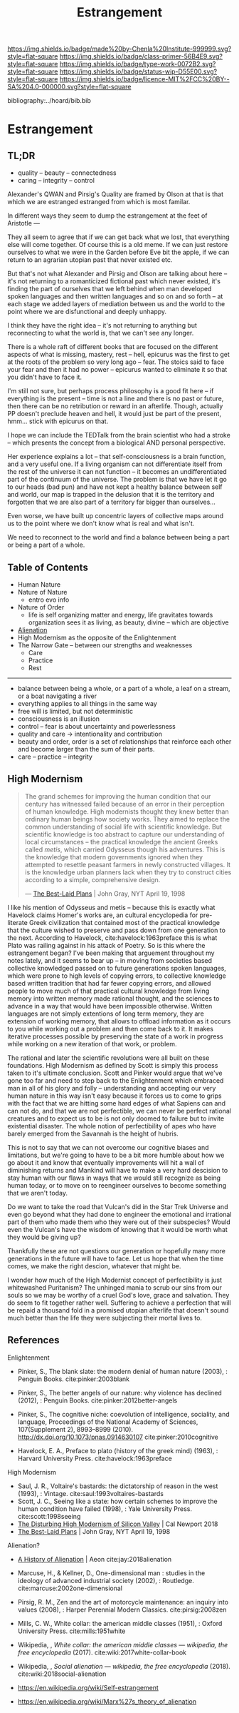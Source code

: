 #   -*- mode: org; fill-column: 60 -*-

#+TITLE: Estrangement
#+STARTUP: showall
#+TOC: headlines 4
#+PROPERTY: filename

[[https://img.shields.io/badge/made%20by-Chenla%20Institute-999999.svg?style=flat-square]] 
[[https://img.shields.io/badge/class-primer-56B4E9.svg?style=flat-square]]
[[https://img.shields.io/badge/type-work-0072B2.svg?style=flat-square]]
[[https://img.shields.io/badge/status-wip-D55E00.svg?style=flat-square]]
[[https://img.shields.io/badge/licence-MIT%2FCC%20BY--SA%204.0-000000.svg?style=flat-square]]

bibliography:../hoard/bib.bib

* Estrangement
:PROPERTIES:
:CUSTOM_ID:
:Name:     /home/deerpig/proj/chenla/warp/ww-estrangement.org
:Created:  2018-03-21T18:52@Prek Leap (11.642600N-104.919210W)
:ID:       20b34386-119b-40ba-b668-8a885192ca53
:VER:      574905186.480630274
:GEO:      48P-491193-1287029-15
:BXID:     proj:BWB2-1148
:Class:    primer
:Type:     work
:Status:   wip
:Licence:  MIT/CC BY-SA 4.0
:END:

** TL;DR

 - quality -- beauty    -- connectedness
 - caring  -- integrity -- control


Alexander's QWAN and Pirsig's Quality are framed by Olson at
that is that which we are estranged estranged from which is
most familar.

In different ways they seem to dump the estrangement at the
feet of Aristotle  ---

They all seem to agree that if we can get back what we lost,
that everything else will come together.  Of course this is
a old meme.  If we can just restore ourselves to what we
were in the Garden before Eve bit the apple, if we can
return to an agrarian utopian past that never existed etc.

But that's not what Alexander and Pirsig and Olson are
talking about here -- it's not returning to a romanticized
fictional past which never existed, it's finding the part of
ourselves that we left behind when man developed spoken
languages and then written languages and so on and so forth
-- at each stage we added layers of mediation between us and
the world to the point where we are disfunctional and deeply
unhappy.

I think they have the right idea -- it's not returning to
anything but reconnecting to what the world is, that we
can't see any longer.

There is a whole raft of different books that are focused on
the different aspects of what is missing, mastery, rest --
hell, epicurus was the first to get at the roots of the
problem so very long ago -- fear.  The stoics said to face
your fear and then it had no power -- epicurus wanted to
eliminate it so that you didn't have to face it.

I'm still not sure, but perhaps process philosophy is a good
fit here -- if everything is the present -- time is not a
line and there is no past or future, then there can be no
retribution or reward in an afterlife.  Though, actually PP
doesn't preclude heaven and hell, it would just be part of
the present, hmm... stick with epicurus on that.

I hope we can include the TEDTalk from the brain scientist
who had a stroke -- which presents the concept from a
biological AND personal perspective.

Her experience explains a lot -- that self-consciousness is
a brain function, and a very useful one.  If a living
organism can not differentiate itself from the rest of the
universe it can not function -- it becomes an
undifferentiated part of the continuum of the universe.  The
problem is that we have let it go to our heads (bad pun) and
have not kept a healthy balance between self and world, our
map is trapped in the delusion that it is the territory and
forgotten that we are also part of a territory far bigger
than ourselves...

Even worse, we have built up concentric layers of collective
maps around us to the point where we don't know what is
real and what isn't.

We need to reconnect to the world and find a balance between
being a part or being a part of a whole.


#+begin_comment
[2018-03-10 Sat] Tried to explain some of this to Mike
tonight when I was in Phnom Penh today, but I think he
didn't understand what I was trying to say.  I called it
mediation rather than explain map-territory.

Am I on the right track here?  I still think so.  But that's
the problem of working on this stuff for so long on my own,
I need more feedback to make sure I'm on track.
#+end_comment



** Table of Contents

 - Human Nature
 - Nature of Nature
   - entro evo info
 - Nature of Order
   - life is self organizing matter and energy, life
     gravitates towards organization sees it as living, as
     beauty, divine -- which are objective
 - [[./ww-alienation.org][Alienation]]
 - High Modernism as the opposite of the Enlightenment
 - The Narrow Gate -- between our strengths and weaknesses
   - Care
   - Practice
   - Rest

------

 - balance between being a whole, or a part of a whole, 
    a leaf on a stream, or a boat navigating a river
 - everything applies to all things in the same way
 - free will is limited, but not deterministic
 - consciousness is an illusion
 - control -- fear is about uncertainty and powerlessness
 - quality and care       -> intentionality and contribution
 - beauty and order, order is a set of relationships that
   reinforce each other and become larger than the sum of
   their parts.
 - care -- practice -- integrity

** High Modernism

#+begin_quote
The grand schemes for improving the human condition that our
century has witnessed failed because of an error in their
perception of human knowledge. High modernists thought they
knew better than ordinary human beings how society
works. They aimed to replace the common understanding of
social life with scientific knowledge. But scientific
knowledge is too abstract to capture our understanding of
local circumstances -- the practical knowledge the ancient
Greeks called /metis/, which carried Odysseus though his
adventures. This is the knowledge that modern governments
ignored when they attempted to resettle peasant farmers in
newly constructed villages. It is the knowledge urban
planners lack when they try to construct cities according to
a simple, comprehensive design.

— [[https://archive.nytimes.com/www.nytimes.com/books/98/04/19/reviews/980419.19graylt.html][The Best-Laid Plans]] |  John Gray, NYT April 19, 1998
#+end_quote

I like his mention of Odysseus and metis -- because this is
exactly what Havelock claims Homer's works are, an cultural
encyclopedia for pre-literate Greek civilization that
contained most of the practical knowledge that the culture
wished to preserve and pass down from one generation to the
next.  According to Havelock, cite:havelock:1963preface this
is what Plato was railing against in his attack of Poetry.
So is this where the estrangement began?  I've been making
that arguement throughout my notes lately, and it seems to
bear up -- in moving from societies based collective
knowledged passed on to future generations spoken languages,
which were prone to high levels of copying errors, to
collective knowledge based written tradition that had far
fewer copying errors, and allowed people to move much of
that practical cultural knowledge from living memory into
written memory made rational thought, and the sciences to
advance in a way that would have been impossible otherwise.
Written languages are not simply extentions of long term
memory, they are extension of working memory, that allows to
offload information as it occurs to you while working out a
problem and then come back to it.  It makes iterative
processes possible by preserving the state of a work in
progress while working on a new iteration of that work, or
problem.

The rational and later the scientific revolutions were all
built on these foundations.  High Modernism as defined by
Scott is simply this process taken to it's ultimate
conclusion.  Scott and Pinker would argue that we've gone
too far and need to step back to the Enlightenment which
embraced man in all of his glory and folly -- understanding
and accepting our very human nature in this way isn't easy
because it forces us to come to grips with the fact that we
are hitting some hard edges of what Sapiens can and can not
do, and that we are not perfectible, we can never be perfect
rational creatures and to expect us to be is not only doomed
to failure but to invite existential disaster.  The whole
notion of perfectibility of apes who have barely emerged
from the Savannah is the height of hubris.

This is not to say that we can not overcome our cognitive
biases and limitations, but we're going to have to be a bit
more humble about how we go about it and know that
eventually improvements will hit a wall of diminishing
returns and Mankind will have to make a very hard descision
to stay human with our flaws in ways that we would still
recognize as being human today, or to move on to reengineer
ourselves to become something that we aren't today.

Do we want to take the road that Vulcan's did in the Star
Trek Universe and even go beyond what they had done to
engineer the emotional and irrational part of them who made
them who they were out of their subspecies?  Would even the
Vulcan's have the wisdom of knowing that it would be worth
what they would be giving up?

Thankfully these are not questions our generation or
hopefully many more generations in the future will have to
face. Let us hope that when the time comes, we make the
right descion, whatever that might be.

I wonder how much of the High Modernist concept of
perfectibility is just whitewashed Puritanism?  The unhinged
mania to scrub our sins from our souls so we may be worthy
of a cruel God's love, grace and salvation.  They do seem to
fit together rather well.  Suffering to achieve a perfection
that will be repaid a thousand fold in a promised utopian
afterlife that doesn't sound much better than the life they
were subjecting their mortal lives to.


** References

Enlightenment

  - Pinker, S., The blank slate: the modern denial of human
    nature (2003), : Penguin Books.
    cite:pinker:2003blank
  - Pinker, S., The better angels of our nature: why
    violence has declined (2012), : Penguin Books.
    cite:pinker:2012better-angels
  - Pinker, S., The cognitive niche: coevolution of
    intelligence, sociality, and language, Proceedings of
    the National Academy of Sciences, 107(Supplement 2),
    8993–8999 (2010).
    http://dx.doi.org/10.1073/pnas.0914630107
    cite:pinker:2010cognitive

  - Havelock, E. A., Preface to plato (history of the greek
    mind) (1963), : Harvard University Press.
    cite:havelock:1963preface

High Modernism

  - Saul, J. R., Voltaire's bastards: the dictatorship of
    reason in the west (1993), : Vintage.
    cite:saul:1993voltaires-bastards
  - Scott, J. C., Seeing like a state: how certain schemes
    to improve the human condition have failed (1998), :
    Yale University Press.
    cite:scott:1998seeing
  - [[http://calnewport.com/blog/2018/04/11/the-disturbing-high-modernism-of-silicon-valley/][The Disturbing High Modernism of Silicon Valley]] | Cal
    Newport 2018
  - [[https://archive.nytimes.com/www.nytimes.com/books/98/04/19/reviews/980419.19graylt.html][The Best-Laid Plans]] |  John Gray, NYT April 19, 1998


Alienation? 
  - [[https://aeon.co/essays/in-the-1950s-everybody-cool-was-a-little-alienated-what-changed][A History of Alienation]] | Aeon cite:jay:2018alienation
  - Marcuse, H., & Kellner, D., One-dimensional man :
    studies in the ideology of advanced industrial society
    (2002), : Routledge.
    cite:marcuse:2002one-dimensional
  - Pirsig, R. M., Zen and the art of motorcycle
    maintenance: an inquiry into values (2008), : Harper
    Perennial Modern Classics.
    cite:pirsig:2008zen
  - Mills, C. W., White collar: the american middle classes
    (1951), : Oxford University Press.
    cite:mills:1951white
  - Wikipedia, , /White collar: the american middle classes
    --- wikipedia, the free encyclopedia/ (2017).
    cite:wiki:2017white-collar-book
  - Wikipedia, , /Social alienation --- wikipedia, the free
    encyclopedia/ (2018).
    cite:wiki:2018social-alienation



  - https://en.wikipedia.org/wiki/Self-estrangement
  - https://en.wikipedia.org/wiki/Marx%27s_theory_of_alienation 

